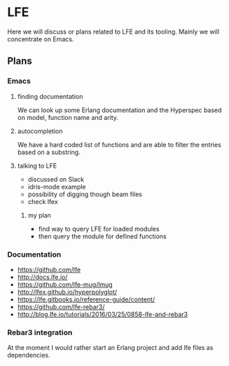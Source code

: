 * LFE

Here we will discuss or plans related to LFE and its tooling. Mainly we will
concentrate on Emacs.

** Plans
*** Emacs
**** finding documentation
We can look up some Erlang documentation and the Hyperspec based on model,
function name and arity.

**** autocompletion
We have a hard coded list of functions and are able to filter the entries based
on a substring.

**** talking to LFE
+ discussed on Slack
+ idris-mode example
+ possibility of digging though beam files
+ check lfex
***** my plan
+ find way to query LFE for loaded modules
+ then query the module for defined functions


*** Documentation
+ https://github.com/lfe
+ http://docs.lfe.io/
+ https://github.com/lfe-mug/lmug
+ http://lfex.github.io/hyperpolyglot/
+ https://lfe.gitbooks.io/reference-guide/content/
+ https://github.com/lfe-rebar3/
+ http://blog.lfe.io/tutorials/2016/03/25/0858-lfe-and-rebar3

*** Rebar3 integration
At the moment I would rather start an Erlang project and add lfe files as
dependencies.
